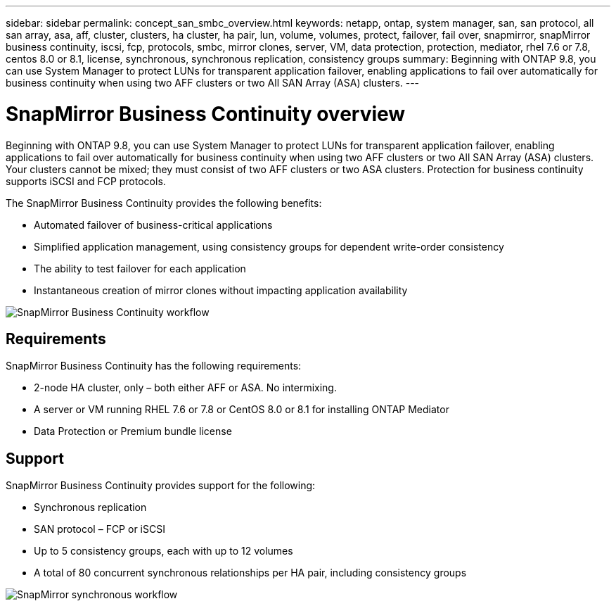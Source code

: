 ---
sidebar: sidebar
permalink: concept_san_smbc_overview.html
keywords: netapp, ontap, system manager, san, san protocol, all san array, asa, aff, cluster, clusters, ha cluster, ha pair, lun, volume, volumes, protect, failover, fail over, snapmirror, snapMirror business continuity, iscsi, fcp, protocols, smbc, mirror clones, server, VM, data protection, protection, mediator, rhel 7.6 or 7.8, centos 8.0 or 8.1, license, synchronous, synchronous replication, consistency groups
summary: Beginning with ONTAP 9.8, you can use System Manager to protect LUNs for transparent application failover, enabling applications to fail over automatically for business continuity when using two AFF clusters or two All SAN Array (ASA) clusters.
---

= SnapMirror Business Continuity overview
:toc: macro
:toclevels: 1
:hardbreaks:
:nofooter:
:icons: font
:linkattrs:
:imagesdir: ./media/

[.lead]

Beginning with ONTAP 9.8, you can use System Manager to protect LUNs for transparent application failover, enabling applications to fail over automatically for business continuity when using two AFF clusters or two All SAN Array (ASA) clusters. Your clusters cannot be mixed; they must consist of two AFF clusters or two ASA clusters. Protection for business continuity supports iSCSI and FCP protocols.

The SnapMirror Business Continuity provides the following benefits:

*	Automated failover of business-critical applications
*	Simplified application management, using consistency groups for dependent write-order consistency
*	The ability to test failover for each application
*	Instantaneous creation of mirror clones without impacting application availability

image:workflow_san_snapmirror_business_continuity.png[SnapMirror Business Continuity workflow]

== Requirements

SnapMirror Business Continuity has the following requirements:

*	2-node HA cluster, only – both either AFF or ASA. No intermixing.
*	A server or VM running RHEL 7.6 or 7.8 or CentOS 8.0 or 8.1 for installing ONTAP Mediator
*	Data Protection or Premium bundle license

== Support

SnapMirror Business Continuity provides support for the following:

*	Synchronous replication
*	SAN protocol – FCP or iSCSI
*	Up to 5 consistency groups, each with up to 12 volumes
*	A total of 80 concurrent synchronous relationships per HA pair, including consistency groups

image:workflow_san_snapmirror_synchronous.png[SnapMirror synchronous workflow]

// 2 Oct 2020, BURT 1318823, lenida
// 07 DEC 2021, BURT 1430515
